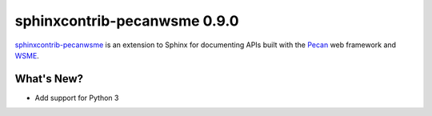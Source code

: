 ===============================
 sphinxcontrib-pecanwsme 0.9.0
===============================

.. tags:: sphinxcontrib-pecanwsme, pecan, WSME, sphinx, release

`sphinxcontrib-pecanwsme`_ is an extension to Sphinx for documenting APIs
built with the Pecan_ web framework and WSME_.

.. _sphinxcontrib-pecanwsme: https://pypi.python.org/pypi/sphinxcontrib-pecanwsme
.. _Pecan: http://pecanpy.org/
.. _WSME: https://pypi.python.org/pypi/WSME

What's New?
===========

* Add support for Python 3

